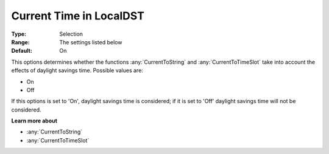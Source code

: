 .. _option-AIMMS-current_time_in_localdst:

Current Time in LocalDST
========================

:Type:   Selection   
:Range:	The settings listed below	  
:Default:    On  


This options determines whether the functions :any:`CurrentToString` and :any:`CurrentToTimeSlot` 
take into account the effects of daylight savings time. Possible values are:

*   On
*   Off

If this options is set to 'On', daylight savings time is considered;  if it is set to 'Off'
daylight savings time will not be considered.


**Learn more about** 

*   :any:`CurrentToString`
*   :any:`CurrentToTimeSlot`







